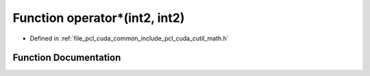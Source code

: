 .. _exhale_function_cuda_2common_2include_2pcl_2cuda_2cutil__math_8h_1af87d56b7874c3bfec0de4c6fd8ae625e:

Function operator\*(int2, int2)
===============================

- Defined in :ref:`file_pcl_cuda_common_include_pcl_cuda_cutil_math.h`


Function Documentation
----------------------


.. doxygenfunction:: operator*(int2, int2)
